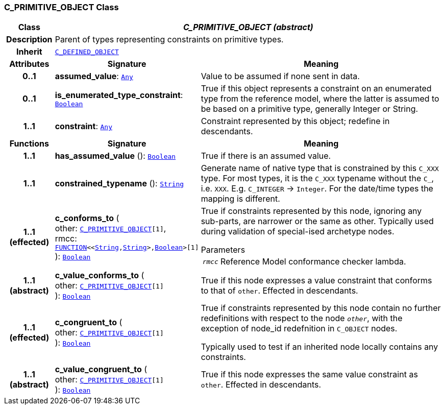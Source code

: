 === C_PRIMITIVE_OBJECT Class

[cols="^1,3,5"]
|===
h|*Class*
2+^h|*__C_PRIMITIVE_OBJECT (abstract)__*

h|*Description*
2+a|Parent of types representing constraints on primitive types.

h|*Inherit*
2+|`<<_c_defined_object_class,C_DEFINED_OBJECT>>`

h|*Attributes*
^h|*Signature*
^h|*Meaning*

h|*0..1*
|*assumed_value*: `link:/releases/BASE/{am_release}/foundation_types.html#_any_class[Any^]`
a|Value to be assumed if none sent in data.

h|*0..1*
|*is_enumerated_type_constraint*: `link:/releases/BASE/{am_release}/foundation_types.html#_boolean_class[Boolean^]`
a|True if this object represents a constraint on an enumerated type from the reference model, where the latter is assumed to be based on a primitive type, generally Integer or String.

h|*1..1*
|*constraint*: `link:/releases/BASE/{am_release}/foundation_types.html#_any_class[Any^]`
a|Constraint represented by this object; redefine in descendants.
h|*Functions*
^h|*Signature*
^h|*Meaning*

h|*1..1*
|*has_assumed_value* (): `link:/releases/BASE/{am_release}/foundation_types.html#_boolean_class[Boolean^]`
a|True if there is an assumed value.

h|*1..1*
|*constrained_typename* (): `link:/releases/BASE/{am_release}/foundation_types.html#_string_class[String^]`
a|Generate name of native type that is constrained by this `C_XXX` type. For most types, it is the `C_XXX` typename without the `C_`, i.e. `XXX`. E.g. `C_INTEGER` -> `Integer`. For the date/time types the mapping is different.

h|*1..1 +
(effected)*
|*c_conforms_to* ( +
other: `<<_c_primitive_object_class,C_PRIMITIVE_OBJECT>>[1]`, +
rmcc: `link:/releases/BASE/{am_release}/foundation_types.html#_function_class[FUNCTION^]<<link:/releases/BASE/{am_release}/foundation_types.html#_string_class[String^],link:/releases/BASE/{am_release}/foundation_types.html#_string_class[String^]>,link:/releases/BASE/{am_release}/foundation_types.html#_boolean_class[Boolean^]>[1]` +
): `link:/releases/BASE/{am_release}/foundation_types.html#_boolean_class[Boolean^]`
a|True if constraints represented by this node, ignoring any sub-parts, are narrower or the same as other.
Typically used during validation of special-ised archetype nodes.

.Parameters +
[horizontal]
`_rmcc_`:: Reference Model conformance checker lambda.

h|*1..1 +
(abstract)*
|*c_value_conforms_to* ( +
other: `<<_c_primitive_object_class,C_PRIMITIVE_OBJECT>>[1]` +
): `link:/releases/BASE/{am_release}/foundation_types.html#_boolean_class[Boolean^]`
a|True if this node expresses a value constraint that conforms to that of `other`. Effected in descendants.

h|*1..1 +
(effected)*
|*c_congruent_to* ( +
other: `<<_c_primitive_object_class,C_PRIMITIVE_OBJECT>>[1]` +
): `link:/releases/BASE/{am_release}/foundation_types.html#_boolean_class[Boolean^]`
a|True if constraints represented by this node contain no further redefinitions with respect to the node `_other_`, with the exception of node_id redefnition in `C_OBJECT` nodes.

Typically used to test if an inherited node locally contains any constraints.

h|*1..1 +
(abstract)*
|*c_value_congruent_to* ( +
other: `<<_c_primitive_object_class,C_PRIMITIVE_OBJECT>>[1]` +
): `link:/releases/BASE/{am_release}/foundation_types.html#_boolean_class[Boolean^]`
a|True if this node expresses the same value constraint as `other`. Effected in descendants.
|===

